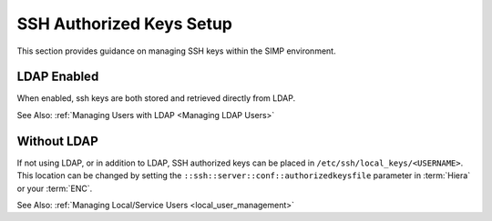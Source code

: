 SSH Authorized Keys Setup
=========================

This section provides guidance on managing SSH keys within the SIMP
environment.

LDAP Enabled
------------

When enabled, ssh keys are both stored and retrieved directly from LDAP.

See Also: :ref:`Managing Users with LDAP <Managing LDAP Users>`

Without LDAP
------------

If not using LDAP, or in addition to LDAP, SSH authorized keys can be placed in
``/etc/ssh/local_keys/<USERNAME>``. This location can be changed by setting the
``::ssh::server::conf::authorizedkeysfile`` parameter in :term:`Hiera` or your
:term:`ENC`.

See Also: :ref:`Managing Local/Service Users <local_user_management>`
